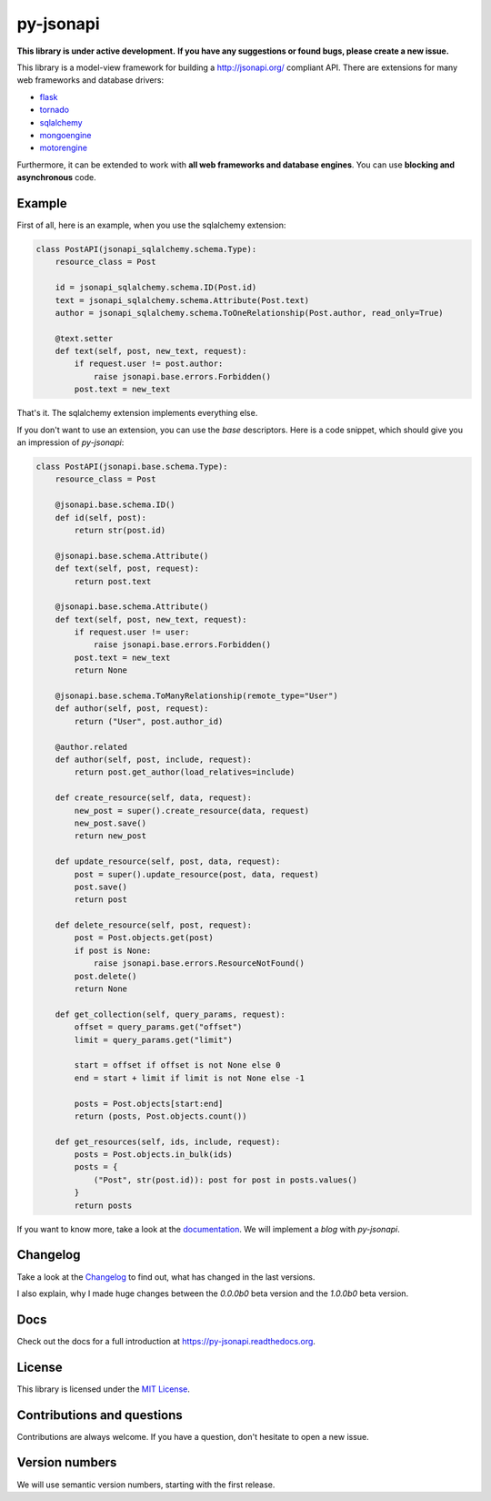 py-jsonapi
==========

**This library is under active development.**
**If you have any suggestions or found bugs, please create a new issue.**


This library is a model-view framework for building a http://jsonapi.org/
compliant API. There are extensions for many web frameworks and database drivers:

*   `flask <https://github.com/benediktschmitt/py-jsonapi-flask>`__
*   `tornado <https://github.com/benediktschmitt/py-jsonapi-tornado>`__
*   `sqlalchemy <https://github.com/benediktschmitt/py-jsonapi-sqlalchemy>`__
*   `mongoengine <https://github.com/benediktschmitt/py-jsonapi-mongoengine>`__
*   `motorengine <https://github.com/benediktschmitt/py-jsonapi-motorengine>`__

Furthermore, it can be extended to work with **all web frameworks and database
engines**. You can use **blocking and asynchronous** code.


Example
-------

First of all, here is an example, when you use the sqlalchemy extension:

.. code-block:: python

    class PostAPI(jsonapi_sqlalchemy.schema.Type):
        resource_class = Post

        id = jsonapi_sqlalchemy.schema.ID(Post.id)
        text = jsonapi_sqlalchemy.schema.Attribute(Post.text)
        author = jsonapi_sqlalchemy.schema.ToOneRelationship(Post.author, read_only=True)

        @text.setter
        def text(self, post, new_text, request):
            if request.user != post.author:
                raise jsonapi.base.errors.Forbidden()
            post.text = new_text

That's it. The sqlalchemy extension implements everything else.

If you don't want to use an extension, you can use the *base*
descriptors. Here is a code snippet, which should give you an impression of
*py-jsonapi*:

.. code-block:: python

    class PostAPI(jsonapi.base.schema.Type):
        resource_class = Post

        @jsonapi.base.schema.ID()
        def id(self, post):
            return str(post.id)

        @jsonapi.base.schema.Attribute()
        def text(self, post, request):
            return post.text

        @jsonapi.base.schema.Attribute()
        def text(self, post, new_text, request):
            if request.user != user:
                raise jsonapi.base.errors.Forbidden()
            post.text = new_text
            return None

        @jsonapi.base.schema.ToManyRelationship(remote_type="User")
        def author(self, post, request):
            return ("User", post.author_id)

        @author.related
        def author(self, post, include, request):
            return post.get_author(load_relatives=include)

        def create_resource(self, data, request):
            new_post = super().create_resource(data, request)
            new_post.save()
            return new_post

        def update_resource(self, post, data, request):
            post = super().update_resource(post, data, request)
            post.save()
            return post

        def delete_resource(self, post, request):
            post = Post.objects.get(post)
            if post is None:
                raise jsonapi.base.errors.ResourceNotFound()
            post.delete()
            return None

        def get_collection(self, query_params, request):
            offset = query_params.get("offset")
            limit = query_params.get("limit")

            start = offset if offset is not None else 0
            end = start + limit if limit is not None else -1

            posts = Post.objects[start:end]
            return (posts, Post.objects.count())

        def get_resources(self, ids, include, request):
            posts = Post.objects.in_bulk(ids)
            posts = {
                ("Post", str(post.id)): post for post in posts.values()
            }
            return posts

If you want to know more, take a look at the
`documentation <https://py-jsonapi.readthedocs.org>`__. We will implement
a *blog* with *py-jsonapi*.


Changelog
---------

Take a look at the `Changelog <./CHANGELOG.rst>`_ to find out, what has changed
in the last versions.

I also explain, why I made huge changes between the *0.0.0b0* beta version
and the *1.0.0b0* beta version.


Docs
----

Check out the docs for a full introduction at
https://py-jsonapi.readthedocs.org.


License
-------

This library is licensed under the `MIT License <./LICENSE>`_.


Contributions and questions
---------------------------

Contributions are always welcome. If you have a question, don't hesitate to
open a new issue.


Version numbers
---------------

We will use semantic version numbers, starting with the first release.
